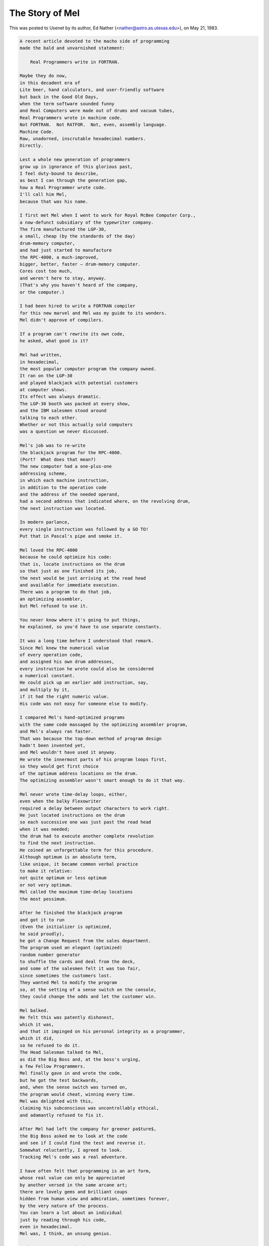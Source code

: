 .. _story-of-mel:

============================================================
The Story of Mel
============================================================

This was posted to Usenet by its author, Ed Nather (<nather@astro.as.utexas.edu>), on May 21, 1983.

.. code-block:: none


   A recent article devoted to the macho side of programming
   made the bald and unvarnished statement:

       Real Programmers write in FORTRAN.

   Maybe they do now,
   in this decadent era of
   Lite beer, hand calculators, and user-friendly software
   but back in the Good Old Days,
   when the term software sounded funny
   and Real Computers were made out of drums and vacuum tubes,
   Real Programmers wrote in machine code.
   Not FORTRAN.  Not RATFOR.  Not, even, assembly language.
   Machine Code.
   Raw, unadorned, inscrutable hexadecimal numbers.
   Directly.

   Lest a whole new generation of programmers
   grow up in ignorance of this glorious past,
   I feel duty-bound to describe,
   as best I can through the generation gap,
   how a Real Programmer wrote code.
   I'll call him Mel,
   because that was his name.

   I first met Mel when I went to work for Royal McBee Computer Corp.,
   a now-defunct subsidiary of the typewriter company.
   The firm manufactured the LGP-30,
   a small, cheap (by the standards of the day)
   drum-memory computer,
   and had just started to manufacture
   the RPC-4000, a much-improved,
   bigger, better, faster — drum-memory computer.
   Cores cost too much,
   and weren't here to stay, anyway.
   (That's why you haven't heard of the company,
   or the computer.)

   I had been hired to write a FORTRAN compiler
   for this new marvel and Mel was my guide to its wonders.
   Mel didn't approve of compilers.

   If a program can't rewrite its own code,
   he asked, what good is it?

   Mel had written,
   in hexadecimal,
   the most popular computer program the company owned.
   It ran on the LGP-30
   and played blackjack with potential customers
   at computer shows.
   Its effect was always dramatic.
   The LGP-30 booth was packed at every show,
   and the IBM salesmen stood around
   talking to each other.
   Whether or not this actually sold computers
   was a question we never discussed.

   Mel's job was to re-write
   the blackjack program for the RPC-4000.
   (Port?  What does that mean?)
   The new computer had a one-plus-one
   addressing scheme,
   in which each machine instruction,
   in addition to the operation code
   and the address of the needed operand,
   had a second address that indicated where, on the revolving drum,
   the next instruction was located.

   In modern parlance,
   every single instruction was followed by a GO TO!
   Put that in Pascal's pipe and smoke it.

   Mel loved the RPC-4000
   because he could optimize his code:
   that is, locate instructions on the drum
   so that just as one finished its job,
   the next would be just arriving at the read head
   and available for immediate execution.
   There was a program to do that job,
   an optimizing assembler,
   but Mel refused to use it.

   You never know where it's going to put things,
   he explained, so you'd have to use separate constants.

   It was a long time before I understood that remark.
   Since Mel knew the numerical value
   of every operation code,
   and assigned his own drum addresses,
   every instruction he wrote could also be considered
   a numerical constant.
   He could pick up an earlier add instruction, say,
   and multiply by it,
   if it had the right numeric value.
   His code was not easy for someone else to modify.

   I compared Mel's hand-optimized programs
   with the same code massaged by the optimizing assembler program,
   and Mel's always ran faster.
   That was because the top-down method of program design
   hadn't been invented yet,
   and Mel wouldn't have used it anyway.
   He wrote the innermost parts of his program loops first,
   so they would get first choice
   of the optimum address locations on the drum.
   The optimizing assembler wasn't smart enough to do it that way.

   Mel never wrote time-delay loops, either,
   even when the balky Flexowriter
   required a delay between output characters to work right.
   He just located instructions on the drum
   so each successive one was just past the read head
   when it was needed;
   the drum had to execute another complete revolution
   to find the next instruction.
   He coined an unforgettable term for this procedure.
   Although optimum is an absolute term,
   like unique, it became common verbal practice
   to make it relative:
   not quite optimum or less optimum
   or not very optimum.
   Mel called the maximum time-delay locations
   the most pessimum.

   After he finished the blackjack program
   and got it to run
   (Even the initializer is optimized,
   he said proudly),
   he got a Change Request from the sales department.
   The program used an elegant (optimized)
   random number generator
   to shuffle the cards and deal from the deck,
   and some of the salesmen felt it was too fair,
   since sometimes the customers lost.
   They wanted Mel to modify the program
   so, at the setting of a sense switch on the console,
   they could change the odds and let the customer win.

   Mel balked.
   He felt this was patently dishonest,
   which it was,
   and that it impinged on his personal integrity as a programmer,
   which it did,
   so he refused to do it.
   The Head Salesman talked to Mel,
   as did the Big Boss and, at the boss's urging,
   a few Fellow Programmers.
   Mel finally gave in and wrote the code,
   but he got the test backwards,
   and, when the sense switch was turned on,
   the program would cheat, winning every time.
   Mel was delighted with this,
   claiming his subconscious was uncontrollably ethical,
   and adamantly refused to fix it.

   After Mel had left the company for greener pa$ture$,
   the Big Boss asked me to look at the code
   and see if I could find the test and reverse it.
   Somewhat reluctantly, I agreed to look.
   Tracking Mel's code was a real adventure.

   I have often felt that programming is an art form,
   whose real value can only be appreciated
   by another versed in the same arcane art;
   there are lovely gems and brilliant coups
   hidden from human view and admiration, sometimes forever,
   by the very nature of the process.
   You can learn a lot about an individual
   just by reading through his code,
   even in hexadecimal.
   Mel was, I think, an unsung genius.

   Perhaps my greatest shock came
   when I found an innocent loop that had no test in it.
   No test.  None.
   Common sense said it had to be a closed loop,
   where the program would circle, forever, endlessly.
   Program control passed right through it, however,
   and safely out the other side.
   It took me two weeks to figure it out.

   The RPC-4000 computer had a really modern facility
   called an index register.
   It allowed the programmer to write a program loop
   that used an indexed instruction inside;
   each time through,
   the number in the index register
   was added to the address of that instruction,
   so it would refer
   to the next datum in a series.
   He had only to increment the index register
   each time through.
   Mel never used it.

   Instead, he would pull the instruction into a machine register,
   add one to its address,
   and store it back.
   He would then execute the modified instruction
   right from the register.
   The loop was written so this additional execution time
   was taken into account —
   just as this instruction finished,
   the next one was right under the drum's read head,
   ready to go.
   But the loop had no test in it.

   The vital clue came when I noticed
   the index register bit,
   the bit that lay between the address
   and the operation code in the instruction word,
   was turned on —
   yet Mel never used the index register,
   leaving it zero all the time.
   When the light went on it nearly blinded me.

   He had located the data he was working on
   near the top of memory —
   the largest locations the instructions could address —
   so, after the last datum was handled,
   incrementing the instruction address
   would make it overflow.
   The carry would add one to the
   operation code, changing it to the next one in the instruction set:
   a jump instruction.
   Sure enough, the next program instruction was
   in address location zero,
   and the program went happily on its way.

   I haven't kept in touch with Mel,
   so I don't know if he ever gave in to the flood of
   change that has washed over programming techniques
   since those long-gone days.
   I like to think he didn't.
   In any event,
   I was impressed enough that I quit looking for the
   offending test,
   telling the Big Boss I couldn't find it.
   He didn't seem surprised.

   When I left the company,
   the blackjack program would still cheat
   if you turned on the right sense switch,
   and I think that's how it should be.
   I didn't feel comfortable
   hacking up the code of a Real Programmer.

This is one of hackerdom's great heroic epics, free verse or no.
In a few spare images it captures more about the esthetics and psychology of hacking than all the scholarly volumes on the subject put together.
(But for an opposing point of view, see the entry for :ref:`Real-Programmer`\.)

[1992 postscript — the author writes: “The original submission to the net was not in free verse, nor any approximation to it — it was straight prose style, in non-justified paragraphs.
In bouncing around the net it apparently got modified into the ‘free verse' form now popular.
In other words, it got hacked on the net.
That seems appropriate, somehow.” The author adds that he likes the ‘free-verse' version better than his prose original...]

[1999 update: Mel's last name is now known.
The manual for the LGP-30 refers to "Mel Kaye of Royal McBee who did the bulk of the programming [...] of the ACT 1 system".]

[2001: The Royal McBee LPG-30 turns out to have one other claim to fame.
It turns out that meteorologist Edward Lorenz was doing weather simulations on an LGP-30 when, in 1961, he discovered the "Butterfly Effect" and computational chaos.
This seems, somehow, appropriate.]

[2002: A copy of the programming manual for the LGP-30 lives at `http://ed-thelen.org/comp-hist/lgp-30-man.html <http://ed-thelen.org/comp-hist/lgp-30-man.html>`_]

